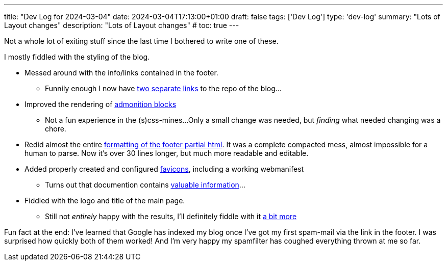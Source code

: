 ---
title: "Dev Log for 2024-03-04"
date: 2024-03-04T17:13:00+01:00
draft: false
tags: ['Dev Log']
type: 'dev-log'
summary: "Lots of Layout changes"
description: "Lots of Layout changes"
# toc: true
---

// :toc:

Not a whole lot of exiting stuff since the last time I bothered to write one of these.

I mostly fiddled with the styling of the blog.

* Messed around with the info/links contained in the footer.
** Funnily enough I now have https://github.com/Landhund/hugo-theme-hello-friend-ng/commit/32cfc49481dee60d56effed4b0bfb4848fc5414b[two separate links] to the repo of the blog...
* Improved the rendering of https://github.com/Landhund/hugo-theme-hello-friend-ng/commit/01712e3582166d692b614c3ff0457bca55bd7f4e[admonition blocks]
** Not a fun experience in the (s)css-mines...
Only a small change was needed, but _finding_ what needed changing was a chore.
* Redid almost the entire https://github.com/Landhund/hugo-theme-hello-friend-ng/commit/afa94b285aa6ca2927a60d48c8b9bd4928f79009[formatting of the footer partial html].
It was a complete compacted mess, almost impossible for a human to parse.
Now it's over 30 lines longer, but much more readable and editable.
* Added properly created and configured https://github.com/Landhund/Landhund.github.io/commit/c0e6eec9ac279ea33d3e3d67827269ae8a56b840[favicons], including a working webmanifest
** Turns out that documention contains https://github.com/Landhund/hugo-theme-hello-friend-ng/commit/a47e4169a89f3eb60194b9525ad18e25393836fb#diff-ac7df548abdedf392d30e5caa44708ce64756c0b21f0c0c7beac4339dd74a122[valuable information]...
* Fiddled with the logo and title of the main page.
** Still not _entirely_ happy with the results, I'll definitely fiddle with it https://github.com/Landhund/hugo-theme-hello-friend-ng/issues/4[a bit more]


Fun fact at the end:
I've learned that Google has indexed my blog once I've got my first spam-mail via the link in the footer.
I was surprised how quickly both of them worked!
And I'm very happy my spamfilter has coughed everything thrown at me so far.
